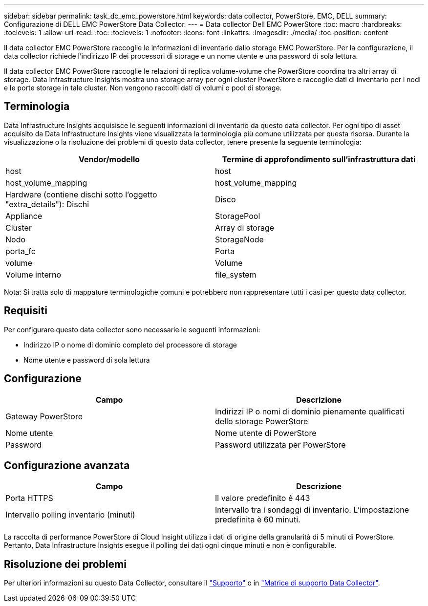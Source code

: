 ---
sidebar: sidebar 
permalink: task_dc_emc_powerstore.html 
keywords: data collector, PowerStore, EMC, DELL 
summary: Configurazione di DELL EMC PowerStore Data Collector. 
---
= Data collector Dell EMC PowerStore
:toc: macro
:hardbreaks:
:toclevels: 1
:allow-uri-read: 
:toc: 
:toclevels: 1
:nofooter: 
:icons: font
:linkattrs: 
:imagesdir: ./media/
:toc-position: content


[role="lead"]
Il data collector EMC PowerStore raccoglie le informazioni di inventario dallo storage EMC PowerStore. Per la configurazione, il data collector richiede l'indirizzo IP dei processori di storage e un nome utente e una password di sola lettura.

Il data collector EMC PowerStore raccoglie le relazioni di replica volume-volume che PowerStore coordina tra altri array di storage. Data Infrastructure Insights mostra uno storage array per ogni cluster PowerStore e raccoglie dati di inventario per i nodi e le porte storage in tale cluster. Non vengono raccolti dati di volumi o pool di storage.



== Terminologia

Data Infrastructure Insights acquisisce le seguenti informazioni di inventario da questo data collector. Per ogni tipo di asset acquisito da Data Infrastructure Insights viene visualizzata la terminologia più comune utilizzata per questa risorsa. Durante la visualizzazione o la risoluzione dei problemi di questo data collector, tenere presente la seguente terminologia:

[cols="2*"]
|===
| Vendor/modello | Termine di approfondimento sull'infrastruttura dati 


| host | host 


| host_volume_mapping | host_volume_mapping 


| Hardware (contiene dischi sotto l'oggetto "extra_details"): Dischi | Disco 


| Appliance | StoragePool 


| Cluster | Array di storage 


| Nodo | StorageNode 


| porta_fc | Porta 


| volume | Volume 


| Volume interno | file_system 
|===
Nota: Si tratta solo di mappature terminologiche comuni e potrebbero non rappresentare tutti i casi per questo data collector.



== Requisiti

Per configurare questo data collector sono necessarie le seguenti informazioni:

* Indirizzo IP o nome di dominio completo del processore di storage
* Nome utente e password di sola lettura




== Configurazione

[cols="2*"]
|===
| Campo | Descrizione 


| Gateway PowerStore | Indirizzi IP o nomi di dominio pienamente qualificati dello storage PowerStore 


| Nome utente | Nome utente di PowerStore 


| Password | Password utilizzata per PowerStore 
|===


== Configurazione avanzata

[cols="2*"]
|===
| Campo | Descrizione 


| Porta HTTPS | Il valore predefinito è 443 


| Intervallo polling inventario (minuti) | Intervallo tra i sondaggi di inventario. L'impostazione predefinita è 60 minuti. 
|===
La raccolta di performance PowerStore di Cloud Insight utilizza i dati di origine della granularità di 5 minuti di PowerStore. Pertanto, Data Infrastructure Insights esegue il polling dei dati ogni cinque minuti e non è configurabile.



== Risoluzione dei problemi

Per ulteriori informazioni su questo Data Collector, consultare il link:concept_requesting_support.html["Supporto"] o in link:reference_data_collector_support_matrix.html["Matrice di supporto Data Collector"].
